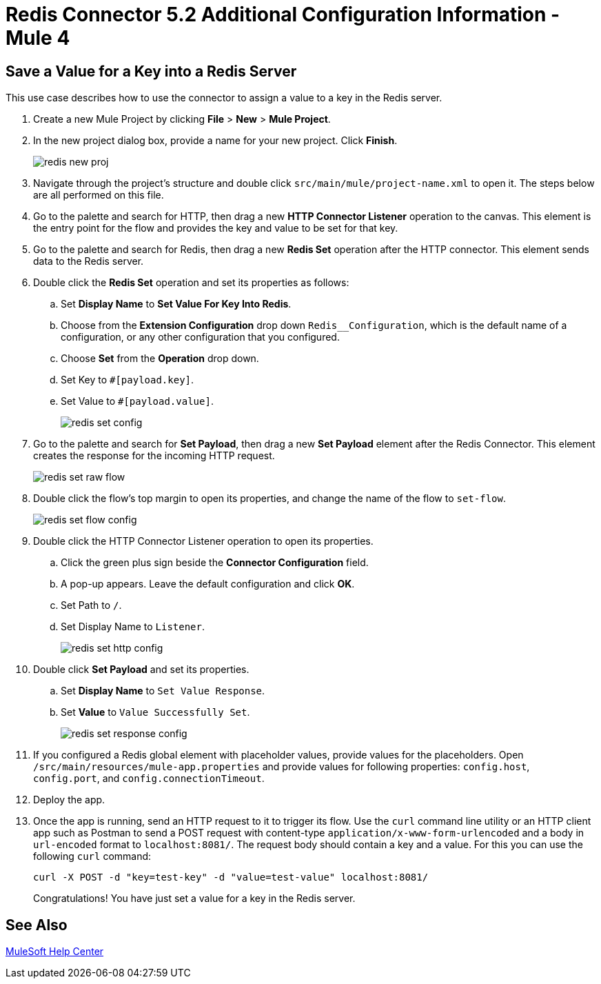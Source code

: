 = Redis Connector 5.2 Additional Configuration Information - Mule 4
:page-aliases: connectors::redis/redis-connector-config-topics.adoc

[[savevalue]]
== Save a Value for a Key into a Redis Server

This use case describes how to use the connector to assign a value to a key in the Redis server.

. Create a new Mule Project by clicking *File* > *New* > *Mule Project*.
. In the new project dialog box, provide a name for your new project. Click *Finish*.
+
image::redis-new-proj.png[]
+
. Navigate through the project's structure and double click `src/main/mule/project-name.xml` to open it. The steps below are all performed on this file.
. Go to the palette and search for HTTP, then drag a new *HTTP Connector Listener* operation to the canvas. This element is the entry point for the flow and provides the key and value to be set for that key.
. Go to the palette and search for Redis, then drag a new *Redis Set* operation after the HTTP connector. This element sends data to the Redis server.
+
. Double click the *Redis Set* operation and set its properties as follows:
.. Set *Display Name* to *Set Value For Key Into Redis*.
.. Choose from the *Extension Configuration* drop down `Redis__Configuration`, which is the default name of a configuration, or any other configuration that you configured.
.. Choose *Set* from the *Operation* drop down.
.. Set Key to `#[payload.key]`.
.. Set Value to `#[payload.value]`.
+
image::redis-set-config.png[]
+
. Go to the palette and search for *Set Payload*, then drag a new *Set Payload* element after the Redis Connector. This element creates the response for the incoming HTTP request.
+
image::redis-set-raw-flow.png[]
+
. Double click the flow's top margin to open its properties, and change the name of the flow to `set-flow`.
+
image::redis-set-flow-config.png[]
+
. Double click the HTTP Connector Listener operation to open its properties.
.. Click the green plus sign beside the *Connector Configuration* field.
.. A pop-up appears. Leave the default configuration and click *OK*.
.. Set Path to `/`.
.. Set Display Name to `Listener`.
+
image::redis-set-http-config.png[]
+
. Double click *Set Payload* and set its properties.
.. Set *Display Name* to `Set Value Response`.
.. Set *Value* to `Value Successfully Set`.
+
image::redis-set-response-config.png[]
+
. If you configured a Redis global element with placeholder values, provide values for the placeholders. Open `/src/main/resources/mule-app.properties` and provide values for following properties: `config.host`, `config.port`, and `config.connectionTimeout`.
. Deploy the app.
. Once the app is running, send an HTTP request to it to trigger its flow. Use the `curl` command line utility or an HTTP client app such as Postman to send a POST request with content-type `application/x-www-form-urlencoded` and a body in `url-encoded` format to `+localhost:8081/+`. The request body should contain a key and a value. For this you can use the following `curl` command:
+
`curl -X POST -d "key=test-key" -d "value=test-value" localhost:8081/`
+
Congratulations! You have just set a value for a key in the Redis server.


== See Also

https://help.mulesoft.com[MuleSoft Help Center]

